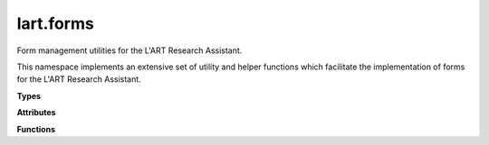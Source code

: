 lart.forms
==========

Form management utilities for the L'ART Research Assistant.

This namespace implements an extensive set of utility and helper functions
which facilitate the implementation of forms for the L'ART Research Assistant.


.. **Namespaces**


**Types**


.. js:autoattribute:: lart.forms.HTMLFormControlElement


**Attributes**


.. js:autoattribute:: lart.forms.HTMLFormControlElementTypes

.. js:autoattribute:: lart.forms._repeatBlockCounter

.. js:autoattribute:: lart.forms.conditionMatcherCondition


**Functions**

.. js:autofunction:: lart.forms.autoFill

.. js:autofunction:: lart.forms.conditionMatcherFactory

.. js:autofunction:: lart.forms.conditionalDisable

.. js:autofunction:: lart.forms.conditionalDisplay

.. js:autofunction:: lart.forms.conditionalRequire

.. js:autofunction:: lart.forms.getControlValue

.. js:autofunction:: lart.forms.getElementByGreed

.. js:autofunction:: lart.forms.getFormControlElements

.. js:autofunction:: lart.forms.getFormData

.. js:autofunction:: lart.forms.getRadioNodeList

.. js:autofunction:: lart.forms.getSelectValues

.. js:autofunction:: lart.forms.isHTMLFormControlElement

.. js:autofunction:: lart.forms.isHTMLRadioInputElement

.. js:autofunction:: lart.forms.pipeData

.. js:autofunction:: lart.forms.registerPipeline

.. js:autofunction:: lart.forms.repeatBlock

.. js:autofunction:: lart.forms.requireValidation

.. js:autofunction:: lart.forms.validateRangeInputs


.. **Classes**